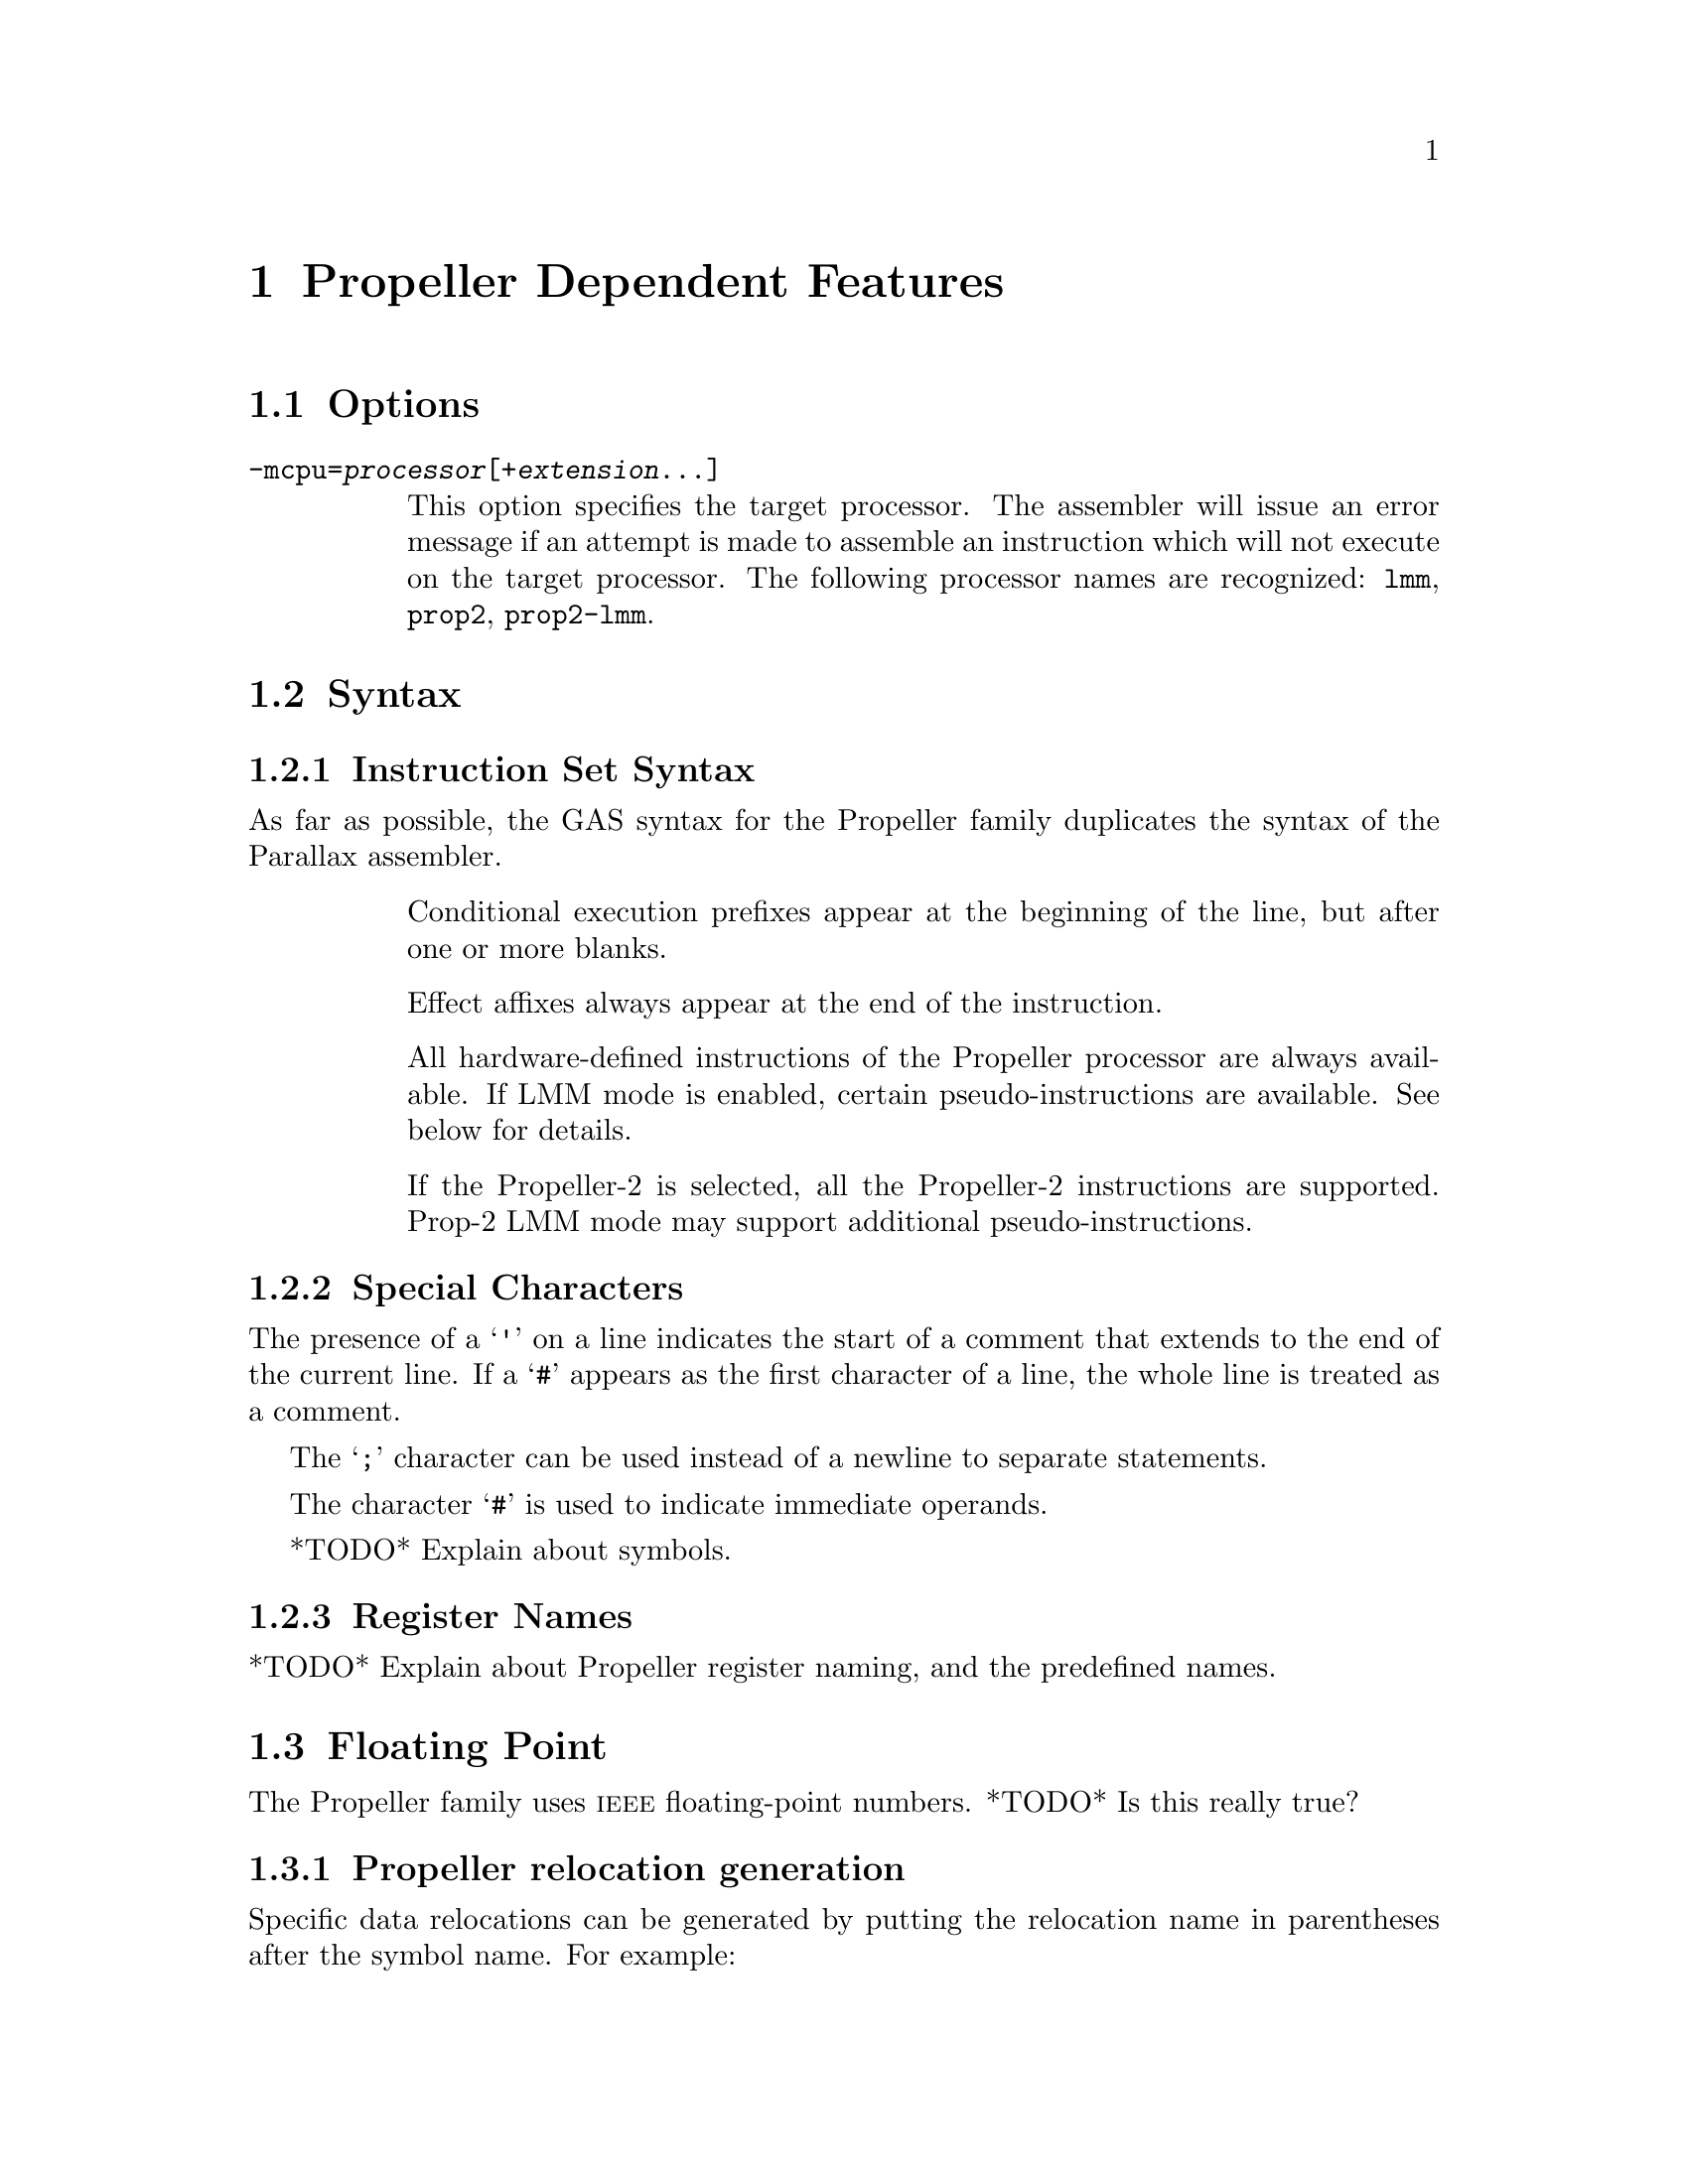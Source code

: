 @c Copyright 1996, 1997, 1998, 1999, 2000, 2001, 2002, 2003, 2004, 2005,
@c 2006, 2007, 2008, 2009, 2012  Free Software Foundation, Inc.
@c This is part of the GAS manual.
@c For copying conditions, see the file as.texinfo.

@ifset GENERIC
@page
@node Propeller-Dependent
@chapter Propeller Dependent Features
@end ifset

@ifclear GENERIC
@node Machine Dependencies
@chapter Propeller Dependent Features
@end ifclear

@cindex Propeller support
@menu
* Propeller Options::              Options
* Propeller Syntax::               Syntax
* Propeller Floating Point::       Floating Point
* Propeller Directives::           Propeller Machine Directives
* Propeller Opcodes::              Opcodes
* Propeller Mapping Symbols::      Mapping Symbols
* Propeller Unwinding Tutorial::   Unwinding
@end menu

@node Propeller Options
@section Options
@cindex Propeller options (none)
@cindex options for Propeller (none)

@table @code

@cindex @code{-mcpu=} command line option, Propeller
@item -mcpu=@var{processor}[+@var{extension}@dots{}]
This option specifies the target processor.  The assembler will issue an
error message if an attempt is made to assemble an instruction which
will not execute on the target processor.  The following processor names are
recognized: 
@code{lmm},
@code{prop2},
@code{prop2-lmm}.

@end table


@node Propeller Syntax
@section Syntax
@menu
* Propeller-Instruction-Set::      Instruction Set
* Propeller-Chars::                Special Characters
* Propeller-Regs::                 Register Names
* Propeller-Relocations::	     Relocations
@end menu

@node Propeller-Instruction-Set
@subsection Instruction Set Syntax
As far as possible, the GAS syntax for the Propeller family duplicates
the syntax of the Parallax assembler.

@table @code

@item
Conditional execution prefixes appear at the beginning of the line,
but after one or more blanks.

@item
Effect affixes always appear at the end of the instruction.

@item
All hardware-defined instructions of the Propeller processor are
always available.  If LMM mode is enabled, certain pseudo-instructions
are available.  See below for details.

@item
If the Propeller-2 is selected, all the Propeller-2 instructions are
supported.  Prop-2 LMM mode may support additional
pseudo-instructions.

@end table

@node Propeller-Chars
@subsection Special Characters

@cindex line comment character, Propeller
@cindex Propeller line comment character
The presence of a @samp{'} on a line indicates the start of a comment
that extends to the end of the current line.  If a @samp{#} appears as
the first character of a line, the whole line is treated as a comment.

@cindex line separator, Propeller
@cindex statement separator, Propeller
@cindex Propeller line separator
The @samp{;} character can be used instead of a newline to separate
statements.

@cindex immediate character, Propeller
@cindex Propeller immediate character
The character @samp{#} is used to indicate immediate operands.

@cindex identifiers, Propeller
@cindex Propeller identifiers
*TODO* Explain about symbols.

@node Propeller-Regs
@subsection Register Names

@cindex Propeller register names
@cindex register names, Propeller
*TODO* Explain about Propeller register naming, and the predefined names.

@node Propeller Floating Point
@section Floating Point

@cindex floating point, Propeller (@sc{ieee})
@cindex Propeller floating point (@sc{ieee})
The Propeller family uses @sc{ieee} floating-point numbers.
*TODO* Is this really true?

@node Propeller-Relocations
@subsection Propeller relocation generation

@cindex data relocations, Propeller
@cindex Propeller data relocations
Specific data relocations can be generated by putting the relocation name
in parentheses after the symbol name.  For example:

FIXME This doesn't actually work.  Would it be convenient?

@smallexample
        .word foo(TARGET1)
@end smallexample

This will generate an @samp{R_ARM_TARGET1} relocation against the symbol
@var{foo}.
The following relocations are supported:
@code{GOT},
@code{GOTOFF},
@code{TARGET1},
@code{TARGET2},
@code{SBREL},
@code{TLSGD},
@code{TLSLDM},
@code{TLSLDO},
@code{GOTTPOFF},
@code{GOT_PREL}
and
@code{TPOFF}.

@node Propeller Directives
@section Propeller Machine Directives

@cindex machine directives, Propeller
@cindex Propeller machine directives
@table @code

@c AAAAAAAAAAAAAAAAAAAAAAAAA
@c BBBBBBBBBBBBBBBBBBBBBBBBBB
@c CCCCCCCCCCCCCCCCCCCCCCCCCC

@cindex @code{.cog_ram} directive, Propeller
@item .cog_ram
Marks symbols to indicate that their values should be treated as word
addresses, not byte addresses, by the linker.  This is intended to
duplicate the standard behavior of the PASM assembler.

@c DDDDDDDDDDDDDDDDDDDDDDDDDD
@c EEEEEEEEEEEEEEEEEEEEEEEEEE
@c FFFFFFFFFFFFFFFFFFFFFFFFFF

@anchor{propeller_fit}
@cindex @code{.fit} directive, Propeller
@item .fit @var{exp}
For compatibility with PASM.  Has no effect.

@c GGGGGGGGGGGGGGGGGGGGGGGGGG
@c HHHHHHHHHHHHHHHHHHHHHHHHHH

@cindex @code{.hub_ram} directive, Propeller
@item .hubram
Ends a @code{cog_ram} section.  Terminates symbol marking.

@c IIIIIIIIIIIIIIIIIIIIIIIIII
@c JJJJJJJJJJJJJJJJJJJJJJJJJJ
@c KKKKKKKKKKKKKKKKKKKKKKKKKK
@c LLLLLLLLLLLLLLLLLLLLLLLLLL
@c MMMMMMMMMMMMMMMMMMMMMMMMMM
@c NNNNNNNNNNNNNNNNNNNNNNNNNN
@c OOOOOOOOOOOOOOOOOOOOOOOOOO
@c PPPPPPPPPPPPPPPPPPPPPPPPPP
@c QQQQQQQQQQQQQQQQQQQQQQQQQQ
@c RRRRRRRRRRRRRRRRRRRRRRRRRR

@cindex @code{.res} directive, Propeller
@item .res
Reserves 4 bytes at the current address.

@c SSSSSSSSSSSSSSSSSSSSSSSSSS
@c TTTTTTTTTTTTTTTTTTTTTTTTTT
@c UUUUUUUUUUUUUUUUUUUUUUUUUU
@c VVVVVVVVVVVVVVVVVVVVVVVVVV
@c WWWWWWWWWWWWWWWWWWWWWWWWWW
@c XXXXXXXXXXXXXXXXXXXXXXXXXX
@c YYYYYYYYYYYYYYYYYYYYYYYYYY
@c ZZZZZZZZZZZZZZZZZZZZZZZZZZ

@end table

@node Propeller Opcodes
@section Opcodes

@cindex Propeller opcodes
@cindex opcodes for Propeller
@code{@value{AS}} implements all the standard Propeller opcodes.  It
also implements several pseudo opcodes, including several synthetic
instructions for LMM mode.

@table @code

@cindex @code{BRL <label>} pseudo op, Propeller
@item BRL
@smallexample
  brl target
@end smallexample

This pseudo op simulates a long PC-relative branch in LMM mode.

@cindex @code{BRS <label>} pseudo op, Propeller
@item BRS
@smallexample
  brs target
@end smallexample

This pseudo op simulates a PC-relative branch in LMM mode.

@cindex @code{LDI reg,<exp>} pseudo op, Propeller
@item LDI
@smallexample
  ldi <register> , <expression>
@end smallexample

@code{LDI} expands into a move from the next address and a constant
that decodes as a NOP.

@cindex @code{XMMIO <label>, reg, reg} pseudo op, Propeller
@item XMMIO
@smallexample
  xmmio rdbyte, <register>, <register>
@end smallexample

FIXME What does this do?

@end table

For information on the Propeller instruction set, see @cite{Propeller
reference manual}, Parallax, Inc.
